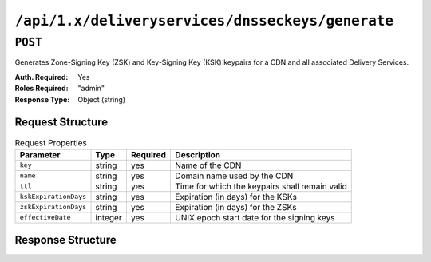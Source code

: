 ..
..
.. Licensed under the Apache License, Version 2.0 (the "License");
.. you may not use this file except in compliance with the License.
.. You may obtain a copy of the License at
..
..     http://www.apache.org/licenses/LICENSE-2.0
..
.. Unless required by applicable law or agreed to in writing, software
.. distributed under the License is distributed on an "AS IS" BASIS,
.. WITHOUT WARRANTIES OR CONDITIONS OF ANY KIND, either express or implied.
.. See the License for the specific language governing permissions and
.. limitations under the License.
..

.. _to-api-deliveryservices-dnsseckeys-generate:

*************************************************
``/api/1.x/deliveryservices/dnsseckeys/generate``
*************************************************

``POST``
========
Generates Zone-Signing Key (ZSK) and Key-Signing Key (KSK) keypairs for a CDN and all associated Delivery Services.

:Auth. Required: Yes
:Roles Required: "admin"
:Response Type:  Object (string)

Request Structure
-----------------
.. table:: Request Properties

	+-----------------------+---------+----------+------------------------------------------------+
	|       Parameter       |   Type  | Required |                  Description                   |
	+=======================+=========+==========+================================================+
	| ``key``               | string  | yes      | Name of the CDN                                |
	+-----------------------+---------+----------+------------------------------------------------+
	| ``name``              | string  | yes      | Domain name used by the CDN                    |
	+-----------------------+---------+----------+------------------------------------------------+
	| ``ttl``               | string  | yes      | Time for which the keypairs shall remain valid |
	+-----------------------+---------+----------+------------------------------------------------+
	| ``kskExpirationDays`` | string  | yes      | Expiration (in days) for the KSKs              |
	+-----------------------+---------+----------+------------------------------------------------+
	| ``zskExpirationDays`` | string  | yes      | Expiration (in days) for the ZSKs              |
	+-----------------------+---------+----------+------------------------------------------------+
	| ``effectiveDate``     | integer | yes      | UNIX epoch start date for the signing keys     |
	+-----------------------+---------+----------+------------------------------------------------+

.. versionchanged:: 1.2
	Added required 'effectiveDate' field to request

Response Structure
------------------
.. code-block:: json
	:caption: Response Example

	{
		"response": "Successfully created dnssec keys for cdn1"
	}

